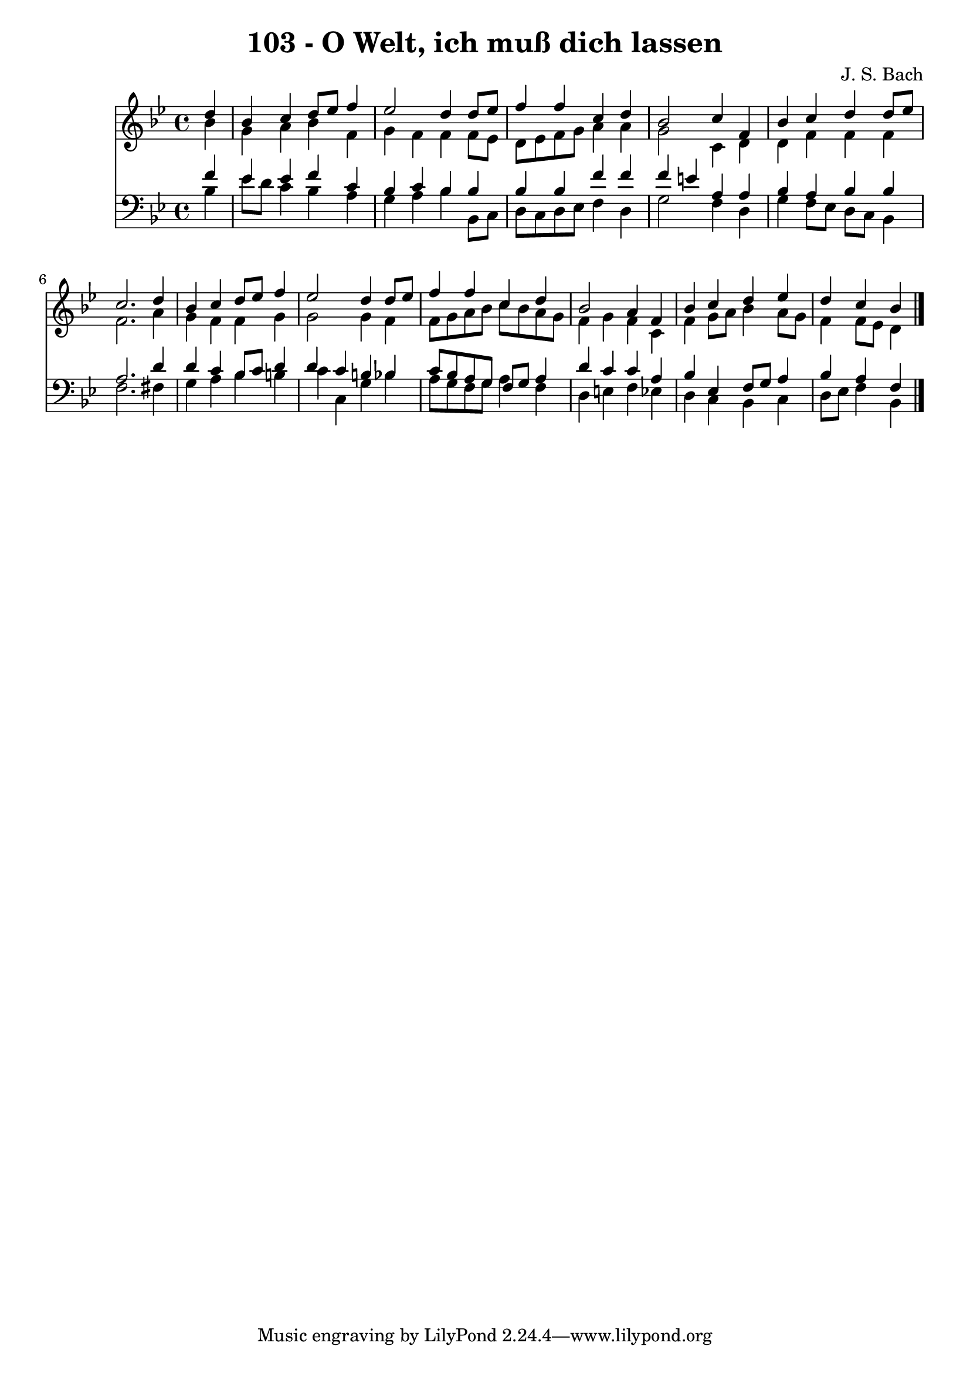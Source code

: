 
\version "2.10.33"

\header {
  title = "103 - O Welt, ich muß dich lassen"
  composer = "J. S. Bach"
}

global =  {
  \time 4/4 
  \key bes \major
}

soprano = \relative c {
  \partial 4 d''4 
  bes c d8 ees f4 
  ees2 d4 d8 ees 
  f4 f c d 
  bes2 c4 f, 
  bes c d d8 ees 
  c2. d4 
  bes c d8 ees f4 
  ees2 d4 d8 ees 
  f4 f c d 
  bes2 a4 f 
  bes c d ees 
  d c bes 
}


alto = \relative c {
  \partial 4 bes''4 
  g a bes f 
  g f f f8 ees 
  d ees f g a4 a 
  g2 c,4 d 
  d f f f 
  f2. a4 
  g f f g 
  g2 g4 f 
  f8 g a bes c bes a g 
  f4 g f c 
  f g8 a bes4 a8 g 
  f4 f8 ees d4 
}


tenor = \relative c {
  \partial 4 f'4 
  ees ees f c 
  bes c bes bes 
  bes bes f' f 
  f e a, a 
  bes a bes bes 
  a2. d4 
  d c bes8 c d4 
  d c b bes 
  c8 bes a g f g a4 
  d c c a 
  bes ees, f8 g a4 
  bes a f 
}


baixo = \relative c {
  \partial 4 bes'4 
  ees8 d c4 bes a 
  g a bes bes,8 c 
  d c d ees f4 d 
  g2 f4 d 
  g f8 ees d c bes4 
  f'2. fis4 
  g a bes b 
  c c, g' bes 
  a8 g f g a4 f 
  d e f ees 
  d c bes c 
  d8 ees f4 bes, 
}


\score {
  <<
    \new Staff {
      <<
        \global
        \new Voice = "1" { \voiceOne \soprano }
        \new Voice = "2" { \voiceTwo \alto }
      >>
    }
    \new Staff {
      <<
        \global
        \clef "bass"
        \new Voice = "1" {\voiceOne \tenor }
        \new Voice = "2" { \voiceTwo \baixo \bar "|."}
      >>
    }
  >>
}